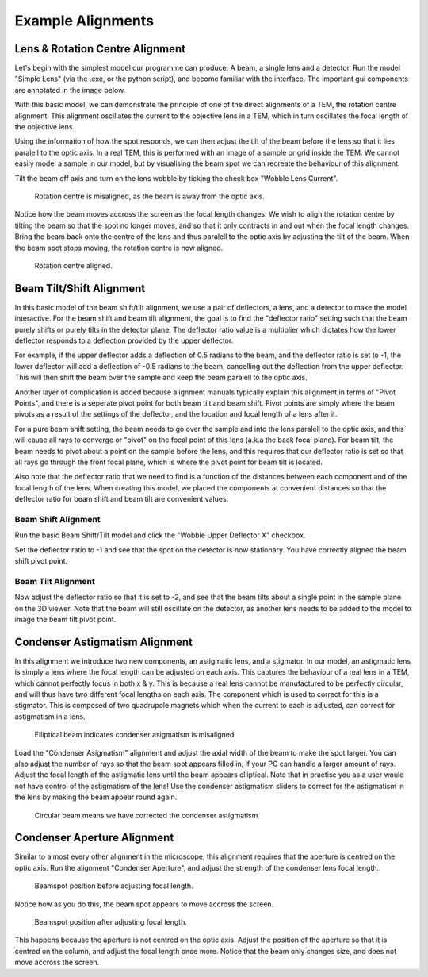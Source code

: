 ==================
Example Alignments
==================

Lens & Rotation Centre Alignment
--------------------------------
Let's begin with the simplest model our programme can produce: A beam, a single lens and a detector. 
Run the model "Simple Lens" (via the .exe, or the python script), and become familiar with the interface. 
The important gui components are annotated in the image below.

.. image:: img/simple_lens_annotated.png
   :width: 600px
   :alt: project


With this basic model, we can demonstrate
the principle of one of the direct alignments of a TEM, the rotation centre alignment. This alignment 
oscillates the current to the objective lens in a TEM, which in turn oscillates the focal length of the 
objective lens. 

Using the information of how the spot responds, we can then adjust the tilt of the beam before the lens
so that it lies paralell to the optic axis. In a real TEM, this is performed with an image of a sample or 
grid inside the TEM. We cannot easily model a sample in our model, but by visualising the beam spot we 
can recreate the behaviour of this alignment.

Tilt the beam off axis and turn on the lens wobble by ticking the check box "Wobble Lens Current".

.. figure:: img/simple_lens_wobble_on.png
   :width: 600px
   :alt: project

   Rotation centre is misaligned, as the beam is away from the optic axis.


Notice how the beam moves accross the screen as the focal length changes. We wish to align the rotation centre
by tilting the beam so that the spot no longer moves, and so that it only contracts in and out when the 
focal length changes. Bring the beam back onto the centre of the lens and thus paralell to the optic axis 
by adjusting the tilt of the beam. When the beam spot stops moving, the rotation centre is now aligned.

.. figure:: img/simple_lens_aligned.png
   :width: 600px
   :alt: project

   Rotation centre aligned.


Beam Tilt/Shift Alignment
-------------------------
In this basic model of the beam shift/tilt alignment, we use a pair of deflectors, a lens, and a detector 
to make the model interactive. For the beam shift and beam tilt alignment, the goal is to find the 
"deflector ratio" setting such that the beam purely shifts or purely tilts in the detector plane. 
The deflector ratio value is a multiplier which dictates how the lower deflector responds to a deflection 
provided by the upper deflector. 

For example, if the upper deflector adds a deflection of 0.5 radians to the beam, and the deflector ratio 
is set to -1, the lower deflector will add a deflection of -0.5 radians to the beam, cancelling out the 
deflection from the upper deflector. This will then shift the beam over the sample and keep the beam paralell to
the optic axis. 

Another layer of complication is added because alignment manuals typically explain this alignment
in terms of "Pivot Points", and there is a seperate pivot point for both beam tilt and beam shift. 
Pivot points are simply where the beam pivots as a result of the settings of the deflector, and the 
location and focal length of a lens after it. 

|pic1| |pic2|

.. |pic1| image:: img/beam_shift_basic.svg
   :width: 45%
   :class: with-border
.. |pic2| image:: img/beam_tilt_basic.svg
   :class: with-border
   :width: 45%

For a  pure beam shift setting, the beam needs to go over the sample and into the lens paralell to the optic axis, 
and this will cause all rays to converge or "pivot" on the focal point of this lens (a.k.a the back focal plane).
For beam tilt, the beam needs to pivot about a point on the sample before the lens, and this requires that 
our deflector ratio is set so that all rays go through the front focal plane, which is where the pivot point
for beam tilt is located. 

Also note that the deflector ratio that we need to find is a 
function of the distances between each component and of the focal length of the lens. 
When creating this model, we placed the components at convenient distances so that the deflector ratio for 
beam shift and beam tilt are convenient values.

Beam Shift Alignment
^^^^^^^^^^^^^^^^^^^^
Run the basic Beam Shift/Tilt model and click the "Wobble Upper Deflector X" checkbox. 

.. image:: img/beam_tilt_shift_wobble_circled.png
   :width: 500px
   :alt: project

Set the deflector ratio to -1 and see that the spot on the detector is now stationary.
You have correctly aligned the beam shift pivot point.

Beam Tilt Alignment
^^^^^^^^^^^^^^^^^^^
Now adjust the deflector ratio so that it is set to -2, and see that the beam tilts about a single point 
in the sample plane on the 3D viewer. Note that the beam will still oscillate on the detector, as another lens needs 
to be added to the model to image the beam tilt pivot point. 

Condenser Astigmatism Alignment
-------------------------------
In this alignment we introduce two new components, an astigmatic lens, and a stigmator. In our model, an 
astigmatic lens is simply a lens where the focal length can be adjusted on each axis. This captures the behaviour
of a real lens in a TEM, which cannot perfectly focus in both x & y. This is because a real lens cannot be 
manufactured to be perfectly circular, and will thus have two different focal lengths
on each axis. The component which is used to correct for this is a stigmator. This is composed of two 
quadrupole magnets which when the current to each is adjusted, can correct for astigmatism in a lens.

.. figure:: img/condenser_asigmatism_base.png
   :width: 500px
   :alt: project

   Elliptical beam indicates condenser asigmatism is misaligned


Load the "Condenser Asigmatism" alignment and adjust the axial width of the beam to make the spot larger.
You can also adjust the number of rays so that the beam spot appears filled in, if your PC can handle a larger 
amount of rays. Adjust the focal length of the astigmatic lens until the beam appears elliptical. Note that in practise
you as a user would not have control of the astigmatism of the lens! 
Use the condenser astigmatism sliders to correct for the astigmatism in the lens by making the beam 
appear round again.

.. figure:: img/condenser_asigmatism_corrected.png
   :width: 500px
   :alt: project

   Circular beam means we have corrected the condenser astigmatism

Condenser Aperture Alignment
----------------------------
Similar to almost every other alignment in the microscope, 
this alignment requires that the aperture is centred on the optic axis. Run the alignment "Condenser Aperture",
and adjust the strength of the condenser lens focal length. 

.. figure:: img/condenser_aperture_before_lens_adjust.png
   :width: 500px
   :alt: project

   Beamspot position before adjusting focal length. 

Notice how as you do this, the beam spot appears 
to move accross the screen. 

.. figure:: img/condenser_aperture_after_lens_adjust.png
   :width: 500px
   :alt: project

   Beamspot position after adjusting focal length. 

This happens because the aperture is not centred on the optic axis. Adjust the position
of the aperture so that it is centred on the column, and adjust the focal length once more. Notice that the beam
only changes size, and does not move accross the screen. 

